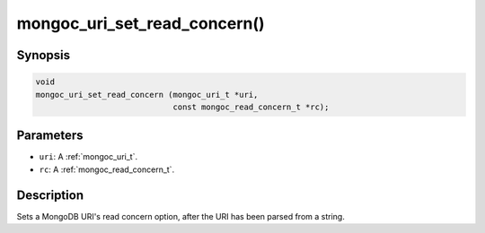 .. _mongoc_uri_set_read_concern:

mongoc_uri_set_read_concern()
=============================

Synopsis
--------

.. code-block:: c

  void
  mongoc_uri_set_read_concern (mongoc_uri_t *uri,
                               const mongoc_read_concern_t *rc);

Parameters
----------

* ``uri``: A :ref:`mongoc_uri_t`.
* ``rc``: A :ref:`mongoc_read_concern_t`.

Description
-----------

Sets a MongoDB URI's read concern option, after the URI has been parsed from a string.

